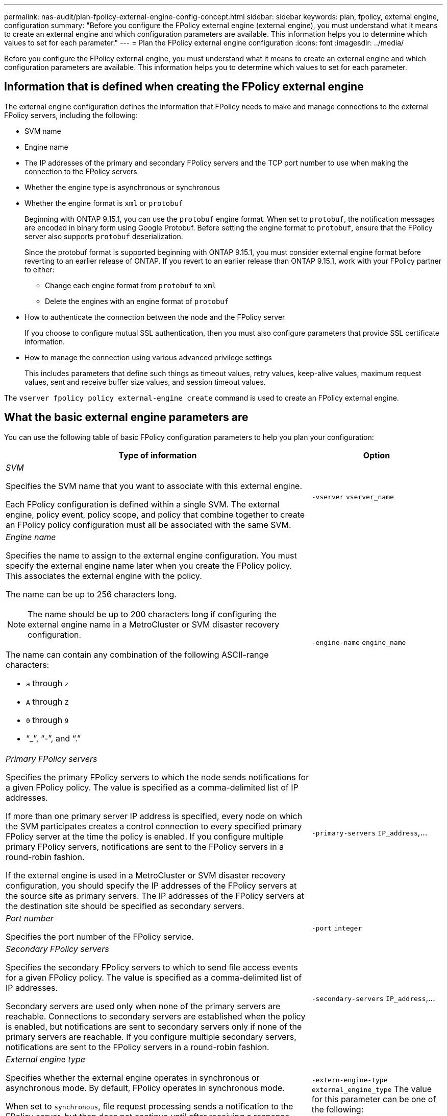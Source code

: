 ---
permalink: nas-audit/plan-fpolicy-external-engine-config-concept.html
sidebar: sidebar
keywords: plan, fpolicy, external engine, configuration
summary: "Before you configure the FPolicy external engine (external engine), you must understand what it means to create an external engine and which configuration parameters are available. This information helps you to determine which values to set for each parameter."
---
= Plan the FPolicy external engine configuration
:icons: font
:imagesdir: ../media/

// 15-April-2024 ONTAPDOC-1616
// 2022-06-16, BURT 1454887
// 2022-03-31, BURT 1454887
// 2020 Apr 10, Git Issue 872

[.lead]
Before you configure the FPolicy external engine, you must understand what it means to create an external engine and which configuration parameters are available. This information helps you to determine which values to set for each parameter.

== Information that is defined when creating the FPolicy external engine

The external engine configuration defines the information that FPolicy needs to make and manage connections to the external FPolicy servers, including the following:

* SVM name
* Engine name
* The IP addresses of the primary and secondary FPolicy servers and the TCP port number to use when making the connection to the FPolicy servers
* Whether the engine type is asynchronous or synchronous
* Whether the engine format is `xml` or `protobuf` 
+
Beginning with ONTAP 9.15.1, you can use the `protobuf` engine format. When set to `protobuf`, the notification messages are encoded in binary form using Google Protobuf. Before setting the engine format to `protobuf`, ensure that the FPolicy server also supports `protobuf` deserialization. 
+
[Note]
Since the protobuf format is supported beginning with ONTAP 9.15.1, you must consider external engine format before reverting to an earlier release of ONTAP. If you revert to an earlier release than ONTAP 9.15.1, work with your FPolicy partner to either: 
+
** Change each engine format from `protobuf` to `xml` 
** Delete the engines with an engine format of `protobuf` 

* How to authenticate the connection between the node and the FPolicy server
+
If you choose to configure mutual SSL authentication, then you must also configure parameters that provide SSL certificate information.

* How to manage the connection using various advanced privilege settings
+
This includes parameters that define such things as timeout values, retry values, keep-alive values, maximum request values, sent and receive buffer size values, and session timeout values.

The `vserver fpolicy policy external-engine create` command is used to create an FPolicy external engine.

== What the basic external engine parameters are

You can use the following table of basic FPolicy configuration parameters to help you plan your configuration:

[cols="70,30"]
|===

h| Type of information h| Option

a|
_SVM_

Specifies the SVM name that you want to associate with this external engine.

Each FPolicy configuration is defined within a single SVM. The external engine, policy event, policy scope, and policy that combine together to create an FPolicy policy configuration must all be associated with the same SVM.

a|
`-vserver` `vserver_name`
a|
_Engine name_

Specifies the name to assign to the external engine configuration. You must specify the external engine name later when you create the FPolicy policy. This associates the external engine with the policy.

The name can be up to 256 characters long.

[NOTE]
====
The name should be up to 200 characters long if configuring the external engine name in a MetroCluster or SVM disaster recovery configuration.
====

The name can contain any combination of the following ASCII-range characters:

* `a` through `z`
* `A` through `Z`
* `0` through `9`
* "`_`", "`-`", and "`.`"

a|
`-engine-name` `engine_name`
a|
_Primary FPolicy servers_

Specifies the primary FPolicy servers to which the node sends notifications for a given FPolicy policy. The value is specified as a comma-delimited list of IP addresses.

If more than one primary server IP address is specified, every node on which the SVM participates creates a control connection to every specified primary FPolicy server at the time the policy is enabled. If you configure multiple primary FPolicy servers, notifications are sent to the FPolicy servers in a round-robin fashion.

If the external engine is used in a MetroCluster or SVM disaster recovery configuration, you should specify the IP addresses of the FPolicy servers at the source site as primary servers. The IP addresses of the FPolicy servers at the destination site should be specified as secondary servers.

a|
`-primary-servers` `IP_address`,...
a|
_Port number_

Specifies the port number of the FPolicy service.

a|
`-port` `integer`
a|
_Secondary FPolicy servers_

Specifies the secondary FPolicy servers to which to send file access events for a given FPolicy policy. The value is specified as a comma-delimited list of IP addresses.

Secondary servers are used only when none of the primary servers are reachable. Connections to secondary servers are established when the policy is enabled, but notifications are sent to secondary servers only if none of the primary servers are reachable. If you configure multiple secondary servers, notifications are sent to the FPolicy servers in a round-robin fashion.

a|
`-secondary-servers` `IP_address`,...
a|
_External engine type_

Specifies whether the external engine operates in synchronous or asynchronous mode. By default, FPolicy operates in synchronous mode.

When set to `synchronous`, file request processing sends a notification to the FPolicy server, but then does not continue until after receiving a response from the FPolicy server. At that point, request flow either continues or processing results in denial, depending on whether the response from the FPolicy server permits the requested action.

When set to `asynchronous`, file request processing sends a notification to the FPolicy server, and then continues.

a|
`-extern-engine-type` `external_engine_type` The value for this parameter can be one of the following:

* `synchronous`
* `asynchronous`

a|
_External engine format_

Specify whether the external engine format is xml or protobuf.  

Beginning with ONTAP 9.15.1, you can use the protobuf engine format. When set to protobuf, the notification messages are encoded in binary form using Google Protobuf. Before setting the engine format to protobuf, ensure that the FPolicy server also supports protobuf deserialization. 

a|
`- extern-engine-format` {`protobuf` or `xml`} 

a|
_SSL option for communication with FPolicy server_

Specifies the SSL option for communication with the FPolicy server. This is a required parameter. You can choose one of the options based on the following information:

* When set to `no-auth`, no authentication takes place.
+
The communication link is established over TCP.

* When set to `server-auth`, the SVM authenticates the FPolicy server using SSL server authentication.
* When set to `mutual-auth`, mutual authentication takes place between the SVM and the FPolicy server; the SVM authenticates the FPolicy server, and the FPolicy server authenticates the SVM.
+
If you choose to configure mutual SSL authentication, then you must also configure the `-certificate-common-name`, `-certificate-serial`, and `-certifcate-ca` parameters.

a|
`-ssl-option` {`no-auth`\|`server-auth`\|`mutual-auth`}
a|
_Certificate FQDN or custom common name_

Specifies the certificate name used if SSL authentication between the SVM and the FPolicy server is configured. You can specify the certificate name as an FQDN or as a custom common name.

If you specify `mutual-auth` for the `-ssl-option` parameter, you must specify a value for the `-certificate-common-name` parameter.

a|
`-certificate-common-name` `text`
a|
_Certificate serial number_

Specifies the serial number of the certificate used for authentication if SSL authentication between the SVM and the FPolicy server is configured.

If you specify `mutual-auth` for the `-ssl-option` parameter, you must specify a value for the `-certificate-serial` parameter.

a|
`-certificate-serial` `text`
a|
_Certificate authority_

Specifies the CA name of the certificate used for authentication if SSL authentication between the SVM and the FPolicy server is configured.

If you specify `mutual-auth` for the `-ssl-option` parameter, you must specify a value for the `-certificate-ca` parameter.

a|
`-certificate-ca` `text`

|===

== What the advanced external engine options are

You can use the following table of advanced FPolicy configuration parameters as you plan whether to customize your configuration with advanced parameters. You use these parameters to modify communication behavior between the cluster nodes and the FPolicy servers:

[cols="70,30"]
|===

h| Type of information h| Option
a|
_Timeout for canceling a request_

Specifies the time interval in hours (`h`), minutes (`m`), or seconds (`s`) that the node waits for a response from the FPolicy server.

If the timeout interval passes, the node sends a cancel request to the FPolicy server. The node then sends the notification to an alternate FPolicy server. This timeout helps in handling an FPolicy server that is not responding, which can improve SMB/NFS client response. Also, canceling requests after a timeout period can help in releasing system resources because the notification request is moved from a down/bad FPolicy server to an alternate FPolicy server.

The range for this value is `0` through `100`. If the value is set to `0`, the option is disabled and cancel request messages are not sent to the FPolicy server. The default is `20s`.

a|
`-reqs-cancel-timeout` `integer`[h\|m\|s]
a|
_Timeout for aborting a request_

Specifies the timeout in hours (`h`), minutes (`m`), or seconds (`s`) for aborting a request.

The range for this value is `0` through `200`.

a|
`-reqs-abort-timeout` `` `integer`[h\|m\|s]
a|
_Interval for sending status requests_

Specifies the interval in hours (`h`), minutes (`m`), or seconds (`s`) after which a status request is sent to the FPolicy server.

The range for this value is `0` through `50`. If the value is set to `0`, the option is disabled and status request messages are not sent to the FPolicy server. The default is `10s`.

a|
`-status-req-interval` `integer`[h\|m\|s]
a|
_Maximum outstanding requests on the FPolicy server_

Specifies the maximum number of outstanding requests that can be queued on the FPolicy server.

The range for this value is `1` through `10000`. The default is `500`.

a|
`-max-server-reqs` `integer`
a|
_Timeout for disconnecting a nonresponsive FPolicy server_

Specifies the time interval in hours (`h`), minutes (`m`), or seconds (`s`) after which the connection to the FPolicy server is terminated.

The connection is terminated after the timeout period only if the FPolicy server's queue contains the maximum allowed requests and no response is received within the timeout period. The maximum allowed number of requests is either `50` (the default) or the number specified by the `max-server-reqs-` parameter.

The range for this value is `1` through `100`. The default is `60s`.

a|
`-server-progress-timeout` `integer`[h\|m\|s]
a|
_Interval for sending keep-alive messages to the FPolicy server_

Specifies the time interval in hours (`h`), minutes (`m`), or seconds (`s`) at which keep-alive messages are sent to the FPolicy server.

Keep-alive messages detect half-open connections.

The range for this value is `10` through `600`. If the value is set to `0`, the option is disabled and keep-alive messages are prevented from being sent to the FPolicy servers. The default is `120s`.

a|
`-keep-alive-interval-` `integer`[h\|m\|s]
a|
_Maximum reconnect attempts_

Specifies the maximum number of times the SVM attempts to reconnect to the FPolicy server after the connection has been broken.

The range for this value is `0` through `20`. The default is `5`.

a|
`-max-connection-retries` `integer`
a|
_Receive buffer size_

Specifies the receive buffer size of the connected socket for the FPolicy server.

The default value is set to 256 kilobytes (Kb). When the value is set to 0, the size of the receive buffer is set to a value defined by the system.

For example, if the default receive buffer size of the socket is 65536 bytes, by setting the tunable value to 0, the socket buffer size is set to 65536 bytes. You can use any non-default value to set the size (in bytes) of the receive buffer.

a|
`-recv-buffer-size` `integer`
a|
_Send buffer size_

Specifies the send buffer size of the connected socket for the FPolicy server.

The default value is set to 256 kilobytes (Kb). When the value is set to 0, the size of the send buffer is set to a value defined by the system.

For example, if the default send buffer size of the socket is set to 65536 bytes, by setting the tunable value to 0, the socket buffer size is set to 65536 bytes. You can use any non-default value to set the size (in bytes) of the send buffer.

a|
`-send-buffer-size` `integer`
a|
_Timeout for purging a session ID during reconnection_

Specifies the interval in hours (`h`), minutes (`m`), or seconds (`s`) after which a new session ID is sent to the FPolicy server during reconnection attempts.

If the connection between the storage controller and the FPolicy server is terminated and reconnection is made within the `-session-timeout` interval, the old session ID is sent to FPolicy server so that it can send responses for old notifications.

The default value is set to 10 seconds.

a|
`-session-timeout` [``integer``h][``integer``m][``integer``s]
|===

